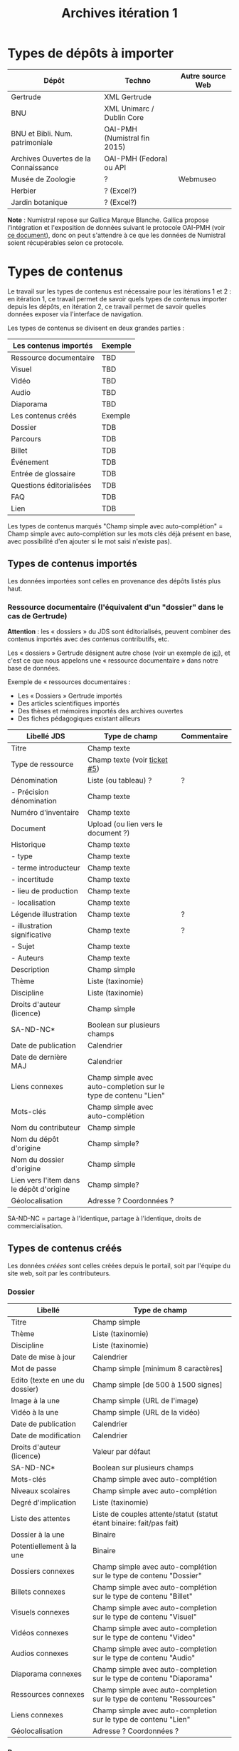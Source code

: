 #+TITLE: Archives itération 1

* Types de dépôts à importer

| Dépôt                                | Techno                       | Autre source Web |
|--------------------------------------+------------------------------+------------------|
| Gertrude                             | XML Gertrude                 |                  |
| BNU                                  | XML Unimarc / Dublin Core    |                  |
| BNU et Bibli. Num. patrimoniale      | OAI-PMH (Numistral fin 2015) |                  |
| Archives Ouvertes de la Connaissance | OAI-PMH (Fedora) ou API      |                  |
|--------------------------------------+------------------------------+------------------|
| Musée de Zoologie                    | ?                            | Webmuseo         |
| Herbier                              | ? (Excel?)                   |                  |
| Jardin botanique                     | ? (Excel?)                   |                  |

*Note* : Numistral repose sur Gallica Marque Blanche.  Gallica propose
l'intégration et l'exposition de données suivant le protocole OAI-PMH
(voir [[http://www.bnf.fr/documents/Guide_oaipmh.pdf][ce document]]), donc on peut s'attendre à ce que les données de
Numistral soient récupérables selon ce protocole.

* Types de contenus

Le travail sur les types de contenus est nécessaire pour les
itérations 1 et 2 : en itération 1, ce travail permet de savoir quels
types de contenus importer depuis les dépôts, en itération 2, ce
travail permet de savoir quelles données exposer via l'interface de
navigation.

Les types de contenus se divisent en deux grandes parties :

|--------------------------+---------|
| Les contenus importés    | Exemple |
|--------------------------+---------|
| Ressource documentaire   | TBD     |
| Visuel                   | TBD     |
| Vidéo                    | TBD     |
| Audio                    | TBD     |
| Diaporama                | TBD     |
|--------------------------+---------|
| Les contenus créés       | Exemple |
|--------------------------+---------|
| Dossier                  | TDB     |
| Parcours                 | TDB     |
| Billet                   | TDB     |
| Événement                | TDB     |
| Entrée de glossaire      | TDB     |
| Questions éditorialisées | TDB     |
| FAQ                      | TDB     |
| Lien                     | TDB     |
|--------------------------+---------|

Les types de contenus marqués "Champ simple avec auto-complétion" =
Champ simple avec auto-complétion sur les mots clés déjà présent en
base, avec possibilité d'en ajouter si le mot saisi n'existe pas).

** Types de contenus importés

Les données importées sont celles en provenance des dépôts listés plus
haut.

*** Ressource documentaire (l'équivalent d'un "dossier" dans le cas de Gertrude)

*Attention* : les « dossiers » du JDS sont éditorialisés, peuvent
combiner des contenus importés avec des contenus contributifs, etc.

Les « dossiers » Gertrude désignent autre chose (voir un exemple de
[[http://gertrude.region-alsace.eu/gertrude-diffusion/dossier/musee-de-sismologie-et-de-magnetisme-terrestre/5aee42df-1420-414d-94c1-a566ec65e71c][ici]]), et c'est ce que nous appelons une « ressource documentaire »
dans notre base de données.

Exemple de « ressources documentaires :

- Les « Dossiers » Gertrude importés
- Des articles scientifiques importés
- Des thèses et mémoires importés des archives ouvertes
- Des fiches pédagogiques existant ailleurs

| Libellé JDS                              | Type de champ                                                   | Commentaire |
|------------------------------------------+-----------------------------------------------------------------+-------------|
| Titre                                    | Champ texte                                                     |             |
| Type de ressource                        | Champ texte (voir [[https://github.com/Jardin-des-Sciences/website/issues/5][ticket #5]])                                    |             |
| Dénomination                             | Liste (ou tableau) ?                                            | ?           |
| - Précision dénomination                 | Champ texte                                                     |             |
| Numéro d'inventaire                      | Champ texte                                                     |             |
| Document                                 | Upload (ou lien vers le document ?)                             |             |
| Historique                               | Champ texte                                                     |             |
| - type                                   | Champ texte                                                     |             |
| - terme introducteur                     | Champ texte                                                     |             |
| - incertitude                            | Champ texte                                                     |             |
| - lieu de production                     | Champ texte                                                     |             |
| - localisation                           | Champ texte                                                     |             |
| Légende illustration                     | Champ texte                                                     | ?           |
| - illustration significative             | Champ texte                                                     | ?           |
| - Sujet                                  | Champ texte                                                     |             |
| - Auteurs                                | Champ texte                                                     |             |
|------------------------------------------+-----------------------------------------------------------------+-------------|
| Description                              | Champ simple                                                    |             |
| Thème                                    | Liste (taxinomie)                                               |             |
| Discipline                               | Liste (taxinomie)                                               |             |
| Droits d'auteur (licence)                | Champ simple                                                    |             |
| SA-ND-NC*                                | Boolean sur plusieurs champs                                    |             |
| Date de publication                      | Calendrier                                                      |             |
| Date de dernière MAJ                     | Calendrier                                                      |             |
| Liens connexes                           | Champ simple avec auto-completion sur le type de contenu "Lien" |             |
| Mots-clés                                | Champ simple avec auto-complétion                               |             |
| Nom du contributeur                      | Champ simple                                                    |             |
| Nom du dépôt d'origine                   | Champ simple?                                                   |             |
| Nom du dossier d'origine                 | Champ simple                                                    |             |
| Lien vers l'item dans le dépôt d'origine | Champ simple?                                                   |             |
| Géolocalisation                          | Adresse ? Coordonnées ?                                         |             |

SA-ND-NC = partage à l'identique, partage à l'identique, droits de
commercialisation.

** Types de contenus créés

Les données /créées/ sont celles créées depuis le portail, soit par
l'équipe du site web, soit par les contributeurs.

*** Dossier

| Libellé                         | Type de champ                                                         |
|---------------------------------+-----------------------------------------------------------------------|
| Titre                           | Champ simple                                                          |
| Thème                           | Liste (taxinomie)                                                     |
| Discipline                      | Liste (taxinomie)                                                     |
| Date de mise à jour             | Calendrier                                                            |
| Mot de passe                    | Champ simple [minimum 8 caractères]                                   |
| Edito (texte en une du dossier) | Champ simple [de 500 à 1500 signes]                                   |
| Image à la une                  | Champ simple (URL de l'image)                                         |
| Vidéo à la une                  | Champ simple (URL de la vidéo)                                        |
| Date de publication             | Calendrier                                                            |
| Date de modification            | Calendrier                                                            |
| Droits d'auteur (licence)       | Valeur par défaut                                                     |
| SA-ND-NC*                       | Boolean sur plusieurs champs                                          |
| Mots-clés                       | Champ simple avec auto-complétion                                     |
| Niveaux scolaires               | Champ simple avec auto-complétion                                     |
| Degré d'implication             | Liste (taxinomie)                                                     |
| Liste des attentes              | Liste de couples attente/statut (statut étant binaire: fait/pas fait) |
| Dossier à la une                | Binaire                                                               |
| Potentiellement à la une        | Binaire                                                               |
| Dossiers connexes               | Champ simple avec auto-complétion sur le type de contenu "Dossier"    |
| Billets connexes                | Champ simple avec auto-complétion sur le type de contenu "Billet"     |
| Visuels connexes                | Champ simple avec auto-completion sur le type de contenu "Visuel"     |
| Vidéos connexes                 | Champ simple avec auto-completion sur le type de contenu "Video"      |
| Audios connexes                 | Champ simple avec auto-completion sur le type de contenu "Audio"      |
| Diaporama connexes              | Champ simple avec auto-completion sur le type de contenu "Diaporama"  |
| Ressources connexes             | Champ simple avec auto-completion sur le type de contenu "Ressources" |
| Liens connexes                  | Champ simple avec auto-completion sur le type de contenu "Lien"       |
| Géolocalisation                 | Adresse ? Coordonnées ?                                               |

*** Parcours

| Libellé                  | Type de champ                                                                     |
|--------------------------+-----------------------------------------------------------------------------------|
| Nom du parcours          | Champ simple                                                                      |
| À la une                 | Binaire                                                                           |
| Potentiellement à la une | Binaire                                                                           |
| Dossier joint            | [Dossier]                                                                         |
| "Trajectoire"            | Liste (potentiellement) ordonnée d'éléments géolocalisés constitutifs du parcours |

*** Billet

| Libellé                   | Type de champ                                                         |
|---------------------------+-----------------------------------------------------------------------|
| Titre                     | Champ simple                                                          |
| Thème                     | Liste (taxinomie)                                                     |
| Discipline                | Liste (taxinomie)                                                     |
| Description longue        | WYSIWYG [Maximum 10000 signes espaces comprises]                      |
| Date de publication       | Calendrier                                                            |
| Date de mise à jour       | Calendrier                                                            |
| Billet à la une           | Binaire                                                               |
| Potentiellement à la une  | Binaire                                                               |
| Nom du contributeur       | Champ simple ?                                                        |
| Degré d'implication       | Liste (taxinomie)                                                     |
| Droits d'auteur (licence) | Valeur par défaut                                                     |
| SA-ND-NC*                 | Boolean sur plusieurs champs                                          |
| Mots-clés                 | Champ simple avec auto-complétion                                     |
| Dossiers connexes         | Champ simple avec auto-complétion sur le type de contenu "Dossier"    |
| Billets connexes          | Champ simple avec auto-complétion sur le type de contenu "Billet"     |
| Visuels connexes          | Champ simple avec auto-completion sur le type de contenu "Visuel"     |
| Vidéos connexes           | Champ simple avec auto-completion sur le type de contenu "Video"      |
| Audios connexes           | Champ simple avec auto-completion sur le type de contenu "Audio"      |
| Diaporama connexes        | Champ simple avec auto-completion sur le type de contenu "Diaporama"  |
| Ressources connexes       | Champ simple avec auto-completion sur le type de contenu "Ressources" |
| Liens connexes            | Champ simple avec auto-completion sur le type de contenu "Lien"       |
| Géolocalisation           | Adresse ? Coordonnées ?                                               |

*** Événement

| Libellé              | Type de champ                                                     |
|----------------------+-------------------------------------------------------------------|
| Titre                | Champ simple                                                      |
| Thème                | Liste (Taxinomie)                                                 |
| Date de publication  | Calendrier                                                        |
| Discipline           | Liste (Taxinomie)                                                 |
| Description courte   | WYSIWYG [max 500 caractères]                                      |
| Description longue   | WYSIWYG [max 3000 caractères]                                     |
| Date de début        | Calendrier                                                        |
| Date de fin          | Calendrier                                                        |
| Lieu                 | Champ simple                                                      |
| Nom du contributeur  | Champ simple                                                      |
| Contact organisateur | Champ simple                                                      |
| Type d'évènement     | Liste (Taxinomie)                                                 |
| Visuels connexes     | Champ simple avec auto-completion sur le type de contenu "visuel" |
| Mots-clés            | Champ simple avec auto-complétion                                 |
| Géolocalisation      | Adresse ? Coordonnées ?                                           |
| Participants         | Liste de participants                                             |

*** Sondage

| Libellé               | Type de champ |
|-----------------------+---------------|
| Thème                 | Champ simple  |
| Question 1            |               |
| - réponse 1           |               |
| - réponse 2           |               |
| Question 2            |               |
| ...

*** QCM

| Libellé               | Type de champ |
|-----------------------+---------------|
| Thème                 | Champ simple  |
| Décompte par question | Durée         |
| Question 1            |               |
| - réponse 1           |               |
| - réponse 2           |               |
| Question 2            |               |

*** Questions éditorialisées (questions de science)

Exemples de questions :

- Qu'est-ce qu'une onde S ? 
- Pourquoi le ciel est bleu ?

| Libellé                   | Type de champ                |
|---------------------------+------------------------------|
| Thème                     | Champ simple                 |
| Question                  | WYSIWYG                      |
| Visuel                    |                              |
| Réponse du chercheur      | WYSIWYG                      |
| Droits d'auteur (licence) | Valeur du site               |
| SA-ND-NC*                 | Boolean sur plusieurs champs |

*** Entrée de glossaire

| Libellé                   | Type de champ                                                   |
|---------------------------+-----------------------------------------------------------------|
| Mot                       | Champ simple                                                    |
| Définition                | WYSIWYG ou insertion vidéo                                      |
| Date de publication       | Calendrier                                                      |
| Date de mise à jour       | Calendrier                                                      |
| Thème                     | Liste (taxinomie)                                               |
| Discipline                | Liste (taxinomie)                                               |
| Nom du contributeur       | Champ simple                                                    |
| Droits d'auteur (licence) | Valeur par défaut                                               |
| SA-ND-NC*                 | Boolean sur plusieurs champs                                    |
| Liens connexes            | Champ simple avec auto-completion sur le type de contenu "Lien" |
| Géolocalisation           | Adresse ? Coordonnées ?                                         |
| Mots-clés                 | Champ simple avec auto-complétion                               |

*** FAQ

| Libellé                   | Type de champ                |
|---------------------------+------------------------------|
| Question                  | Champ simple                 |
| Réponse                   | WYSIWYG                      |
| Droits d'auteur (licence) | Valeur par défaut du site    |
| SA-ND-NC*                 | Boolean sur plusieurs champs |

*** Lien

| Libellé                   | Type de champ                                                       |
|---------------------------+---------------------------------------------------------------------|
| Libellé                   | Champ simple                                                        |
| URL                       | Upload ou choix parmis ce qui est déjà présent dans la bibliothèque |
| Thème                     | Liste (taxinomie)                                                   |
| Discipline                | Liste (taxinomie)                                                   |
| Date de publication       | Calendrier                                                          |
| Droits d'auteur (licence) | Valeur par défaut du site                                           |
| SA-ND-NC*                 | Boolean sur plusieurs champs                                        |
| Nom du contributeur       | Champ simple                                                        |
| Géolocalisation           | Adresse ? Coordonnées ?                                             |

** Type de contenus importés ou créés

Ces contenus sont soit importés depuis une base de données, soit
ajoutés par les utilisateurs.

*** Visuel

| Libellé                                  | Type de champ                     |
|------------------------------------------+-----------------------------------|
| Titre                                    | Champ simple                      |
| Couleur                                  | Champ simple                      |
| Thème                                    | Liste (taxinomie)                 |
| Discipline                               | Liste (taxinomie)                 |
| Date de publication                      | Calendrier                        |
| Nom du contributeur                      | Champ simple                      |
| Mots-clés                                | Champ simple avec auto-complétion |
| Nom du dépôt d'origine                   | Champ simple                      |
| Lien vers l'item dans le dépôt d'origine | Champ simple                      |
| Géolocalisation                          | Adresse ? Coordonnées ?           |
|------------------------------------------+-----------------------------------|
| Numéro d'inventaire                      | Champ simple                      |
| Légende                                  | Champ simple                      |
| Informations générales                   | Champ simple                      |
| - immatriculation                        | Champ simple                      |
| - type                                   | Champ simple                      |
| - sujet                                  | Champ simple                      |
| - couleur                                | Champ simple                      |
| - orientation de l'image                 | Champ simple                      |
| - droits d'auteur                        | Champ simple                      |
| - SA-ND-NC*                              | Boolean sur plusieurs champs      |
| - date de prise de vue                   | Champ simple                      |
| - visuel                                 | Champ simple                      |
| - auteur                                 | Champ simple                      |
| - qualité                                | Champ simple                      |
| Références documentaires                 | Champ simple                      |
| - type                                   | Champ simple                      |
| - titre                                  | Champ simple                      |
| - lieu de conservation                   | Champ simple                      |
| - cote                                   | Champ simple                      |
| - ISBD                                   | Champ simple                      |
| - auteur                                 | Champ simple                      |

*** Vidéo

| Libellé                                  | Type de champ                     |
|------------------------------------------+-----------------------------------|
| Titre                                    | Champ simple                      |
| Auteur                                   | Champ simple                      |
| Réalisateur                              | Champ simple                      |
| Producteur                               | Champ simple                      |
| Année de production                      | Calendrier                        |
| Durée                                    | Champ numérique                   |
| Définition (HD vs. LD)                   | Champ simple                      |
| URL de la vidéo                          | Champ simple                      |
| Orientation de l'image ("sens")          | Vertical / horizontal             |
| Description                              | Champ simple                      |
| Thème                                    | Liste (taxinomie)                 |
| Discipline                               | Liste (taxinomie)                 |
| Droits d'auteur (licence)                | Valeur par défaut                 |
| SA-ND-NC*                                | Boolean sur plusieurs champs      |
| Date de prise de vue                     | Calendrier                        |
| Date de publication                      | Calendrier                        |
| Nom du contributeur                      | Champ simple                      |
| Mots-clés                                | Champ simple avec auto-complétion |
| Nom du dépôt d'origine                   | Champ simple?                     |
| Lien vers l'item dans le dépôt d'origine | Champ simple?                     |
| Géolocalisation                          | Adresse ? Coordonnées ?           |

*** Audio

| Libellé                                  | Type de champ                     |
|------------------------------------------+-----------------------------------|
| Titre                                    | Champ simple                      |
| Auteur                                   | Champ simple                      |
| URL de l'audio                           | Champ simple                      |
| Durée                                    | Champ numérique                   |
| Description                              | Champ simple                      |
| Année de production                      | Calendrier                        |
| Thème                                    | Liste (taxinomie)                 |
| Discipline                               | Liste (taxinomie)                 |
| Droits d'auteur (licence)                | Valeur par défaut                 |
| SA-ND-NC*                                | Boolean sur plusieurs champs      |
| Date de publication                      | Calendrier                        |
| Nom du contributeur                      | Champ simple                      |
| Mots-clés                                | Champ simple avec auto-complétion |
| Nom du dépôt d'origine                   | Champ simple?                     |
| Lien vers l'item dans le dépôt d'origine | Champ simple?                     |
| Géolocalisation                          | Adresse ? Coordonnées ?           |

*** Diaporama

| Libellé                                  | Type de champ                                                       |
|------------------------------------------+---------------------------------------------------------------------|
| Titre                                    | Champ simple                                                        |
| Visuels                                  | Upload ou choix parmis ce qui est déjà présent dans la bibliothèque |
| Description                              | Champ simple                                                        |
| Thème                                    | Liste (taxinomie)                                                   |
| Discipline                               | Liste (taxinomie)                                                   |
| Droits d'auteur (licence)                | Valeur par défaut                                                   |
| SA-ND-NC*                                | Boolean sur plusieurs champs                                        |
| Date de publication                      | Date                                                                |
| Nom du contributeur                      | Champ simple                                                        |
| Mots-clés                                | Champ simple avec auto-complétion                                   |
| Nom du dépôt d'origine                   | Champ simple?                                                       |
| Lien vers l'item dans le dépôt d'origine | Champ simple?                                                       |
| Géolocalisation                          | Adresse ? Coordonnées ?                                             |

** NEXT Gestion des types de contenus
   SCHEDULED: <2015-11-02 lun.>

L'administrateur du site peut choisir pour chaque type de contenu s'il
active :

- les tags
- les commentaires
- les boutons de partage
- le téléchargement


